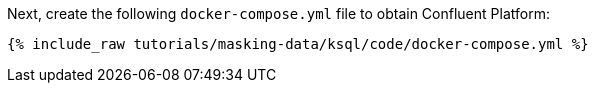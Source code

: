 Next, create the following `docker-compose.yml` file to obtain Confluent Platform:
+++++
<pre class="snippet"><code class="dockerfile">{% include_raw tutorials/masking-data/ksql/code/docker-compose.yml %}</code></pre>
+++++